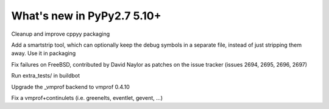 ===========================
What's new in PyPy2.7 5.10+
===========================

.. this is a revision shortly after release-pypy2.7-v5.9.0
.. startrev:d56dadcef996

.. branch: cppyy-packaging
Cleanup and improve cppyy packaging

.. branch: docs-osx-brew-openssl

.. branch: keep-debug-symbols
Add a smartstrip tool, which can optionally keep the debug symbols in a
separate file, instead of just stripping them away. Use it in packaging

.. branch: bsd-patches
Fix failures on FreeBSD, contributed by David Naylor as patches on the issue
tracker (issues 2694, 2695, 2696, 2697)

.. branch: run-extra-tests
Run extra_tests/ in buildbot

.. branch: vmprof-0.4.10
Upgrade the _vmprof backend to vmprof 0.4.10

.. branch: fix-vmprof-stacklet-switch
Fix a vmprof+continulets (i.e. greenelts, eventlet, gevent, ...)

.. branch: win32-vcvars

